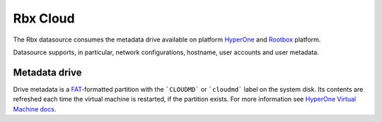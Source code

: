 .. _datasource_rbx:

Rbx Cloud
=========

The Rbx datasource consumes the metadata drive available on platform
`HyperOne`_ and `Rootbox`_ platform.

Datasource supports, in particular, network configurations, hostname,
user accounts and user metadata.

Metadata drive
--------------

Drive metadata is a `FAT`_-formatted partition with the ```CLOUDMD```  or
```cloudmd``` label on the system disk. Its contents are refreshed each time
the virtual machine is restarted, if the partition exists. For more information
see `HyperOne Virtual Machine docs`_.

.. _HyperOne: http://www.hyperone.com/
.. _Rootbox: https://rootbox.com/
.. _HyperOne Virtual Machine docs: http://www.hyperone.com/
.. _FAT: https://en.wikipedia.org/wiki/File_Allocation_Table
